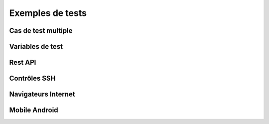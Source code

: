Exemples de tests
=================

Cas de test multiple 
--------------------

Variables de test
----------------

Rest API
--------

Contrôles SSH
-------------

Navigateurs Internet
--------------------

Mobile Android
--------------